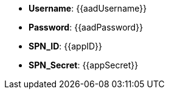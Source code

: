 
- *Username*: {{aadUsername}}
- *Password*: {{aadPassword}}
- *SPN_ID*: {{appID}}
- *SPN_Secret*: {{appSecret}}
